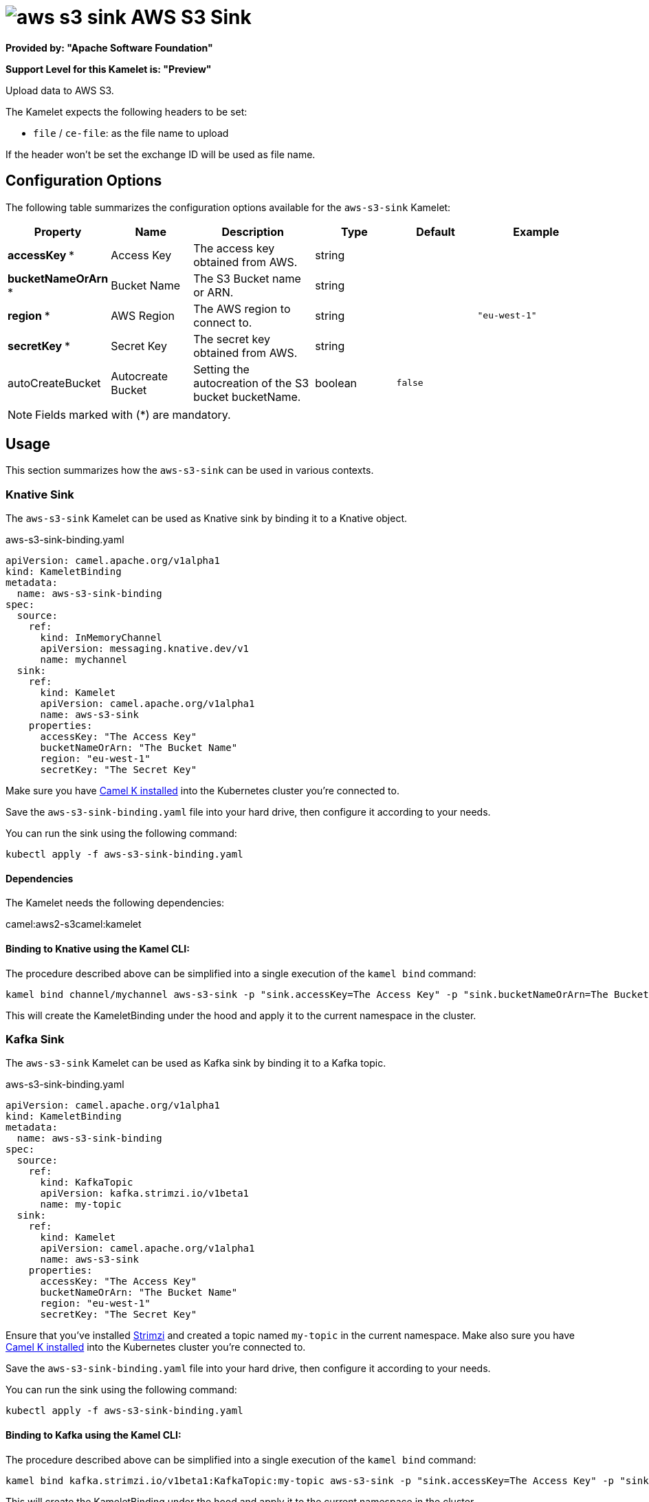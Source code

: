 // THIS FILE IS AUTOMATICALLY GENERATED: DO NOT EDIT
= image:kamelets/aws-s3-sink.svg[] AWS S3 Sink

*Provided by: "Apache Software Foundation"*

*Support Level for this Kamelet is: "Preview"*

Upload data to AWS S3.

The Kamelet expects the following headers to be set:

- `file` / `ce-file`: as the file name to upload

If the header won't be set the exchange ID will be used as file name.

== Configuration Options

The following table summarizes the configuration options available for the `aws-s3-sink` Kamelet:
[width="100%",cols="2,^2,3,^2,^2,^3",options="header"]
|===
| Property| Name| Description| Type| Default| Example
| *accessKey {empty}* *| Access Key| The access key obtained from AWS.| string| | 
| *bucketNameOrArn {empty}* *| Bucket Name| The S3 Bucket name or ARN.| string| | 
| *region {empty}* *| AWS Region| The AWS region to connect to.| string| | `"eu-west-1"`
| *secretKey {empty}* *| Secret Key| The secret key obtained from AWS.| string| | 
| autoCreateBucket| Autocreate Bucket| Setting the autocreation of the S3 bucket bucketName.| boolean| `false`| 
|===

NOTE: Fields marked with ({empty}*) are mandatory.

== Usage

This section summarizes how the `aws-s3-sink` can be used in various contexts.

=== Knative Sink

The `aws-s3-sink` Kamelet can be used as Knative sink by binding it to a Knative object.

.aws-s3-sink-binding.yaml
[source,yaml]
----
apiVersion: camel.apache.org/v1alpha1
kind: KameletBinding
metadata:
  name: aws-s3-sink-binding
spec:
  source:
    ref:
      kind: InMemoryChannel
      apiVersion: messaging.knative.dev/v1
      name: mychannel
  sink:
    ref:
      kind: Kamelet
      apiVersion: camel.apache.org/v1alpha1
      name: aws-s3-sink
    properties:
      accessKey: "The Access Key"
      bucketNameOrArn: "The Bucket Name"
      region: "eu-west-1"
      secretKey: "The Secret Key"
  
----
Make sure you have xref:latest@camel-k::installation/installation.adoc[Camel K installed] into the Kubernetes cluster you're connected to.

Save the `aws-s3-sink-binding.yaml` file into your hard drive, then configure it according to your needs.

You can run the sink using the following command:

[source,shell]
----
kubectl apply -f aws-s3-sink-binding.yaml
----

==== *Dependencies*

The Kamelet needs the following dependencies:

camel:aws2-s3camel:kamelet 

==== *Binding to Knative using the Kamel CLI:*

The procedure described above can be simplified into a single execution of the `kamel bind` command:

[source,shell]
----
kamel bind channel/mychannel aws-s3-sink -p "sink.accessKey=The Access Key" -p "sink.bucketNameOrArn=The Bucket Name" -p "sink.region=eu-west-1" -p "sink.secretKey=The Secret Key"
----

This will create the KameletBinding under the hood and apply it to the current namespace in the cluster.

=== Kafka Sink

The `aws-s3-sink` Kamelet can be used as Kafka sink by binding it to a Kafka topic.

.aws-s3-sink-binding.yaml
[source,yaml]
----
apiVersion: camel.apache.org/v1alpha1
kind: KameletBinding
metadata:
  name: aws-s3-sink-binding
spec:
  source:
    ref:
      kind: KafkaTopic
      apiVersion: kafka.strimzi.io/v1beta1
      name: my-topic
  sink:
    ref:
      kind: Kamelet
      apiVersion: camel.apache.org/v1alpha1
      name: aws-s3-sink
    properties:
      accessKey: "The Access Key"
      bucketNameOrArn: "The Bucket Name"
      region: "eu-west-1"
      secretKey: "The Secret Key"
  
----

Ensure that you've installed https://strimzi.io/[Strimzi] and created a topic named `my-topic` in the current namespace.
Make also sure you have xref:latest@camel-k::installation/installation.adoc[Camel K installed] into the Kubernetes cluster you're connected to.

Save the `aws-s3-sink-binding.yaml` file into your hard drive, then configure it according to your needs.

You can run the sink using the following command:

[source,shell]
----
kubectl apply -f aws-s3-sink-binding.yaml
----

==== *Binding to Kafka using the Kamel CLI:*

The procedure described above can be simplified into a single execution of the `kamel bind` command:

[source,shell]
----
kamel bind kafka.strimzi.io/v1beta1:KafkaTopic:my-topic aws-s3-sink -p "sink.accessKey=The Access Key" -p "sink.bucketNameOrArn=The Bucket Name" -p "sink.region=eu-west-1" -p "sink.secretKey=The Secret Key"
----

This will create the KameletBinding under the hood and apply it to the current namespace in the cluster.

// THIS FILE IS AUTOMATICALLY GENERATED: DO NOT EDIT
